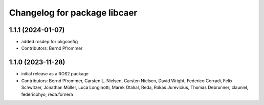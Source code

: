 ^^^^^^^^^^^^^^^^^^^^^^^^^^^^^
Changelog for package libcaer
^^^^^^^^^^^^^^^^^^^^^^^^^^^^^

1.1.1 (2024-01-07)
------------------
* added rosdep for pkgconfig
* Contributors: Bernd Pfrommer

1.1.0 (2023-11-28)
------------------
* initial release as a ROS2 package
* Contributors: Bernd Pfrommer, Carsten L. Nielsen, Carsten Nielsen, David Wright, Federico Corradi, Felix Schwitzer, Jonathan Müller, Luca Longinotti, Marek Otahal, Reda, Rokas Jurevicius, Thomas Debrunner, clauniel, federicohyo, reda.fornera
